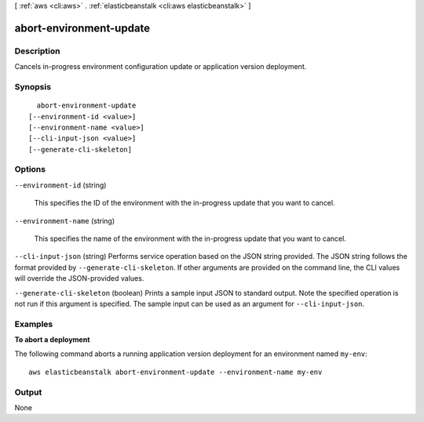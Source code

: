 [ :ref:`aws <cli:aws>` . :ref:`elasticbeanstalk <cli:aws elasticbeanstalk>` ]

.. _cli:aws elasticbeanstalk abort-environment-update:


************************
abort-environment-update
************************



===========
Description
===========



Cancels in-progress environment configuration update or application version deployment.



========
Synopsis
========

::

    abort-environment-update
  [--environment-id <value>]
  [--environment-name <value>]
  [--cli-input-json <value>]
  [--generate-cli-skeleton]




=======
Options
=======

``--environment-id`` (string)


  This specifies the ID of the environment with the in-progress update that you want to cancel.

  

``--environment-name`` (string)


  This specifies the name of the environment with the in-progress update that you want to cancel.

  

``--cli-input-json`` (string)
Performs service operation based on the JSON string provided. The JSON string follows the format provided by ``--generate-cli-skeleton``. If other arguments are provided on the command line, the CLI values will override the JSON-provided values.

``--generate-cli-skeleton`` (boolean)
Prints a sample input JSON to standard output. Note the specified operation is not run if this argument is specified. The sample input can be used as an argument for ``--cli-input-json``.



========
Examples
========

**To abort a deployment**

The following command aborts a running application version deployment for an environment named ``my-env``::

  aws elasticbeanstalk abort-environment-update --environment-name my-env


======
Output
======

None